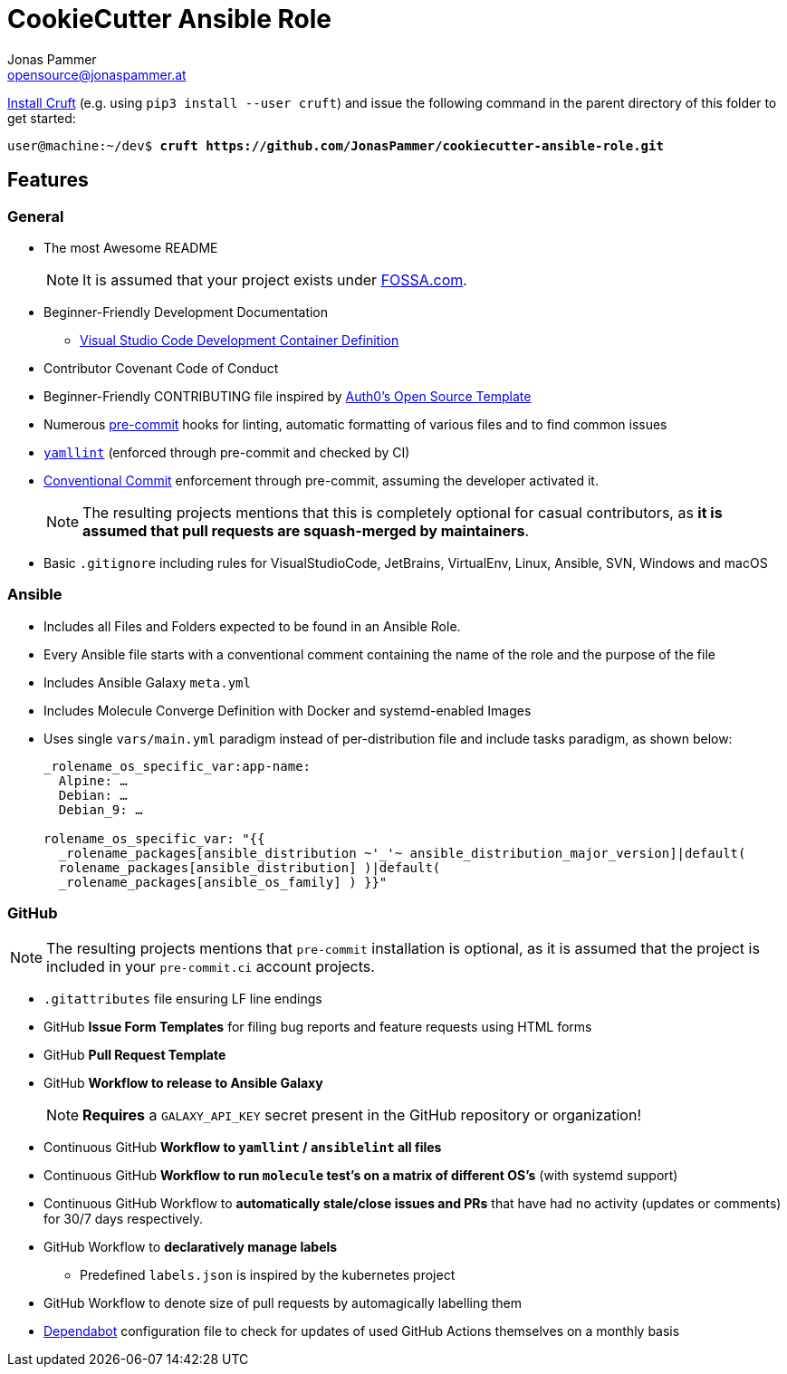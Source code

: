 = CookieCutter Ansible Role
Jonas Pammer <opensource@jonaspammer.at>;
:toc:
:toclevels: 3
:toc-placement!:

https://github.com/cruft/cruft[
Install Cruft] (e.g. using `pip3 install --user cruft`)
and issue the following command in the parent directory of this folder
to get started:

[subs="+quotes,attributes"]
----
user@machine:~/dev$ *cruft https://github.com/JonasPammer/cookiecutter-ansible-role.git*
----

== Features

=== General
* The most Awesome README
+
[NOTE]
====
It is assumed that your project exists under https://app.fossa.com/projects[FOSSA.com].
====
* Beginner-Friendly Development Documentation
** https://code.visualstudio.com/docs/remote/containers[Visual Studio Code Development Container Definition]
* Contributor Covenant Code of Conduct
* Beginner-Friendly CONTRIBUTING file inspired by https://github.com/auth0/open-source-template/blob/master/GENERAL-CONTRIBUTING.md[
  Auth0's Open Source Template]
* Numerous https://pre-commit.com/[pre-commit] hooks for linting, automatic formatting of various files and to find common issues
* https://yamllint.readthedocs.io/en/stable/configuration.html#default-configuration[
  `yamllint`] (enforced through pre-commit and checked by CI)
* https://gist.github.com/JonasPammer/4ea577854ae10afe644bff366d7b2a8a[
  Conventional Commit] enforcement through pre-commit, assuming the developer activated it.
+
[NOTE]
====
The resulting projects mentions that this is completely optional for casual contributors,
as *it is assumed that pull requests are squash-merged by maintainers*.
====
* Basic `.gitignore` including rules for VisualStudioCode, JetBrains, VirtualEnv, Linux, Ansible, SVN, Windows and macOS

=== Ansible

* Includes all Files and Folders expected to be found in an Ansible Role. 
* Every Ansible file starts with a conventional comment containing the name of the role and the purpose of the file
* Includes Ansible Galaxy `meta.yml`
* Includes Molecule Converge Definition with Docker and systemd-enabled Images
* Uses single `vars/main.yml` paradigm instead of per-distribution file and include tasks paradigm, as shown below:
+
[source,yaml]
----
_rolename_os_specific_var:app-name:
  Alpine: …
  Debian: …
  Debian_9: …

rolename_os_specific_var: "{{ 
  _rolename_packages[ansible_distribution ~'_'~ ansible_distribution_major_version]|default(
  rolename_packages[ansible_distribution] )|default(
  _rolename_packages[ansible_os_family] ) }}"
----

=== GitHub

[NOTE]
====
The resulting projects mentions that `pre-commit` installation is optional,
as it is assumed that the project is included in your `pre-commit.ci` account projects.
====

* `.gitattributes` file ensuring LF line endings
* GitHub *Issue Form Templates* for filing bug reports and feature requests using HTML forms
* GitHub *Pull Request Template*
* GitHub *Workflow to release to Ansible Galaxy*
+
[NOTE]
*Requires* a `GALAXY_API_KEY` secret present in the GitHub repository or organization!
* Continuous GitHub *Workflow to `yamllint` / `ansiblelint` all files*
* Continuous GitHub *Workflow to run `molecule` test's on a matrix of different OS's* (with systemd support)
* Continuous GitHub Workflow to *automatically stale/close issues and PRs* that have had no activity (updates or comments) 
for 30/7 days respectively.
* GitHub Workflow to *declaratively manage labels*
** Predefined `labels.json` is inspired by the kubernetes project
* GitHub Workflow to denote size of pull requests by automagically labelling them
* https://docs.github.com/en/code-security/supply-chain-security/keeping-your-dependencies-updated-automatically/about-dependabot-version-updates[Dependabot]
configuration file to check for updates of used GitHub Actions themselves on a monthly basis